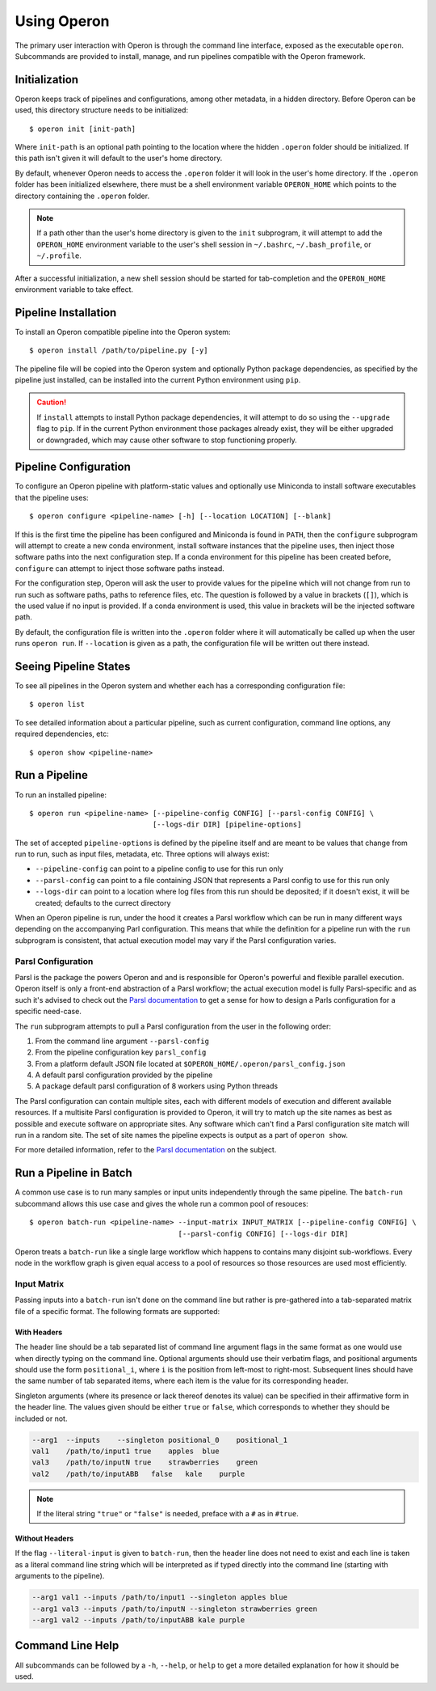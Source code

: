 Using Operon
============

The primary user interaction with Operon is through the command line interface, exposed as the executable ``operon``.
Subcommands are provided to install, manage, and run pipelines compatible with the Operon framework.

Initialization
^^^^^^^^^^^^^^

Operon keeps track of pipelines and configurations, among other metadata, in a hidden directory. Before Operon can be
used, this directory structure needs to be initialized::

    $ operon init [init-path]

Where ``init-path`` is an optional path pointing to the location where the hidden ``.operon`` folder should be
initialized. If this path isn't given it will default to the user's home directory.

By default, whenever Operon needs to access the ``.operon`` folder it will look in the user's home directory. If the
``.operon`` folder has been initialized elsewhere, there must be a shell environment variable ``OPERON_HOME`` which
points to the directory containing the ``.operon`` folder.

.. note::
    If a path other than the user's home directory is given to the ``init`` subprogram, it will attempt to add the
    ``OPERON_HOME`` environment variable to the user's shell session in ``~/.bashrc``, ``~/.bash_profile``, or
    ``~/.profile``.

After a successful initialization, a new shell session should be started for tab-completion and the ``OPERON_HOME``
environment variable to take effect.

Pipeline Installation
^^^^^^^^^^^^^^^^^^^^^

To install an Operon compatible pipeline into the Operon system::

    $ operon install /path/to/pipeline.py [-y]

The pipeline file will be copied into the Operon system and optionally Python package dependencies, as specified by
the pipeline just installed, can be installed into the current Python environment using ``pip``.

.. caution::
    If ``install`` attempts to install Python package dependencies, it will attempt to do so using the ``--upgrade``
    flag to ``pip``. If in the current Python environment those packages already exist, they will be either upgraded
    or downgraded, which may cause other software to stop functioning properly.

Pipeline Configuration
^^^^^^^^^^^^^^^^^^^^^^

To configure an Operon pipeline with platform-static values and optionally use Miniconda to install software
executables that the pipeline uses::

    $ operon configure <pipeline-name> [-h] [--location LOCATION] [--blank]

If this is the first time the pipeline has been configured and Miniconda is found in ``PATH``, then the ``configure``
subprogram will attempt to create a new conda environment, install software instances that the pipeline uses, then
inject those software paths into the next configuration step. If a conda environment for this pipeline has been
created before, ``configure`` can attempt to inject those software paths instead.

For the configuration step, Operon will ask the user to provide values for the pipeline which will not change from
run to run such as software paths, paths to reference files, etc. The question is followed by a value in brackets
(``[]``), which is the used value if no input is provided. If a conda environment is used, this value in brackets will
be the injected software path.

By default, the configuration file is written into the ``.operon`` folder where it will automatically be called up
when the user runs ``operon run``. If ``--location`` is given as a path, the configuration file will be written
out there instead.

Seeing Pipeline States
^^^^^^^^^^^^^^^^^^^^^^

To see all pipelines in the Operon system and whether each has a corresponding configuration file::

    $ operon list

To see detailed information about a particular pipeline, such as current configuration, command line options, any
required dependencies, etc::

    $ operon show <pipeline-name>

Run a Pipeline
^^^^^^^^^^^^^^

To run an installed pipeline::

    $ operon run <pipeline-name> [--pipeline-config CONFIG] [--parsl-config CONFIG] \
                                 [--logs-dir DIR] [pipeline-options]

The set of accepted ``pipeline-options`` is defined by the pipeline itself and are meant to be values that change from
run to run, such as input files, metadata, etc. Three options will always exist:

* ``--pipeline-config`` can point to a pipeline config to use for this run only
* ``--parsl-config`` can point to a file containing JSON that represents a Parsl config to use for this run only
* ``--logs-dir`` can point to a location where log files from this run should be deposited; if it doesn't exist, it
  will be created; defaults to the currect directory

When an Operon pipeline is run, under the hood it creates a Parsl workflow which can be run in many different ways
depending on the accompanying Parl configuration. This means that while the definition for a pipeline run with the
``run`` subprogram is consistent, that actual execution model may vary if the Parsl configuration varies.

.. _parsl_configuration:

Parsl Configuration
*******************

Parsl is the package the powers Operon and and is responsible for Operon's powerful and flexible parallel execution.
Operon itself is only a front-end abstraction of a Parsl workflow; the actual execution model is fully
Parsl-specific and as such it's advised to check out the
`Parsl documentation <http://parsl.readthedocs.io/en/latest/>`_
to get a sense for how to design a Parls configuration for a specific need-case.

The ``run`` subprogram attempts to pull a Parsl configuration from the user in the following order:

1. From the command line argument ``--parsl-config``
2. From the pipeline configuration key ``parsl_config``
3. From a platform default JSON file located at ``$OPERON_HOME/.operon/parsl_config.json``
4. A default parsl configuration provided by the pipeline
5. A package default parsl configuration of 8 workers using Python threads

The Parsl configuration can contain multiple sites, each with different models of execution and different available
resources. If a multisite Parsl configuration is provided to Operon, it will try to match up the site names as best as
possible and execute software on appropriate sites. Any software which can't find a Parsl configuration site match will
run in a random site. The set of site names the pipeline expects is output as a part of ``operon show``.

For more detailed information, refer to the
`Parsl documentation <http://parsl.readthedocs.io/en/latest/userguide/configuring.html>`_ on the subject.

Run a Pipeline in Batch
^^^^^^^^^^^^^^^^^^^^^^^
A common use case is to run many samples or input units independently through the same pipeline. The ``batch-run``
subcommand allows this use case and gives the whole run a common pool of resouces::

    $ operon batch-run <pipeline-name> --input-matrix INPUT_MATRIX [--pipeline-config CONFIG] \
                                       [--parsl-config CONFIG] [--logs-dir DIR]

Operon treats a ``batch-run`` like a single large workflow which happens to contains many disjoint sub-workflows. Every
node in the workflow graph is given equal access to a pool of resources so those resources are used most efficiently.

Input Matrix
************
Passing inputs into a ``batch-run`` isn't done on the command line but rather is pre-gathered into a tab-separated
matrix file of a specific format. The following formats are supported:

With Headers
------------
The header line should be a tab separated list of command line argument flags in the same format as one would use when
directly typing on the command line. Optional arguments should use their verbatim flags, and positional arguments
should use the form ``positional_i``, where ``i`` is the position from left-most to right-most. Subsequent lines
should have the same number of tab separated items, where each item is the value for its corresponding header.

Singleton arguments (where its presence or lack thereof denotes its value) can be specified in their affirmative form
in the header line. The values given should be either ``true`` or ``false``, which corresponds to whether they should
be included or not.

.. code-block:: text

    --arg1  --inputs    --singleton positional_0    positional_1
    val1    /path/to/input1 true    apples  blue
    val3    /path/to/inputN true    strawberries    green
    val2    /path/to/inputABB   false   kale    purple

.. note::

    If the literal string ``"true"`` or ``"false"`` is needed, preface with a ``#`` as in ``#true``.

Without Headers
---------------
If the flag ``--literal-input`` is given to ``batch-run``, then the header line does not need to exist and each line
is taken as a literal command line string which will be interpreted as if typed directly into the command line
(starting with arguments to the pipeline).

.. code-block:: text

    --arg1 val1 --inputs /path/to/input1 --singleton apples blue
    --arg1 val3 --inputs /path/to/inputN --singleton strawberries green
    --arg1 val2 --inputs /path/to/inputABB kale purple

Command Line Help
^^^^^^^^^^^^^^^^^

All subcommands can be followed by a ``-h``, ``--help``, or ``help`` to get a more detailed explanation for how it
should be used.